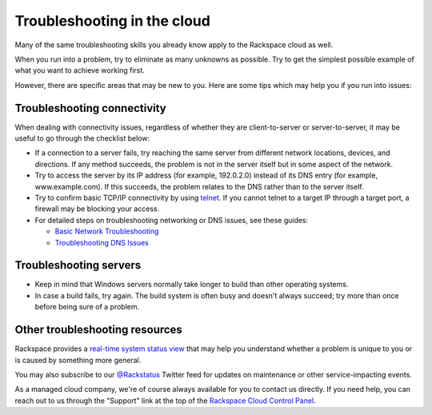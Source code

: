 .. _troubleshoot:

----------------------------
Troubleshooting in the cloud
----------------------------
Many of the same troubleshooting skills you already know apply
to the Rackspace cloud as well. 

When you run into a problem, try to eliminate as many unknowns
as possible. Try to get the simplest possible example of what you 
want to achieve working first.

However, there are specific areas
that may be new to you. Here are some tips which may help you
if you run into issues:

Troubleshooting connectivity
~~~~~~~~~~~~~~~~~~~~~~~~~~~~
When dealing with connectivity issues, regardless of whether they are 
client-to-server or server-to-server, it may be useful to go
through the checklist below:

* If a connection to a server fails, 
  try reaching the same server from different network locations,
  devices, and directions. 
  If any method succeeds, the problem is not in the server itself 
  but in some aspect of the network. 

* Try to access the server by 
  its IP address 
  (for example, 192.0.2.0) 
  instead of its 
  DNS entry (for example, www.example.com). 
  If this succeeds, the problem relates to the DNS rather than 
  to the server itself. 

* Try to confirm basic TCP/IP connectivity by using 
  `telnet <https://tools.ietf.org/html/rfc854>`__. 
  If you cannot telnet to a target IP through a target port, 
  a firewall may be blocking your access. 

* For detailed steps on troubleshooting networking or DNS issues, see
  these guides:

  * `Basic Network Troubleshooting 
    <http://www.rackspace.com/knowledge_center/article/basic-network-troubleshooting>`__

  * `Troubleshooting DNS Issues 
    <http://www.rackspace.com/knowledge_center/article/troubleshooting-dns-issues>`__

Troubleshooting servers 
~~~~~~~~~~~~~~~~~~~~~~~
* Keep in mind that Windows servers normally take
  longer to build than other operating systems.

* In case a build fails, try again. The build system is often
  busy and doesn't always succeed; try more than once before being 
  sure of a problem. 

Other troubleshooting resources
~~~~~~~~~~~~~~~~~~~~~~~~~~~~~~~
Rackspace provides a 
`real-time system status view <https://status.rackspace.com>`__
that may help you understand whether a problem is unique to you or 
is caused by something more general.

You may also subscribe to our 
`@Rackstatus <https://twitter.com/rackstatus>`__ 
Twitter feed for updates on maintenance or 
other service-impacting events. 

As a managed cloud company, we're of course always available for you to 
contact us directly. If you need help, you can reach out to us 
through the "Support"
link at the top of the 
`Rackspace Cloud Control Panel <https://mycloud.rackspace.com/>`__.

